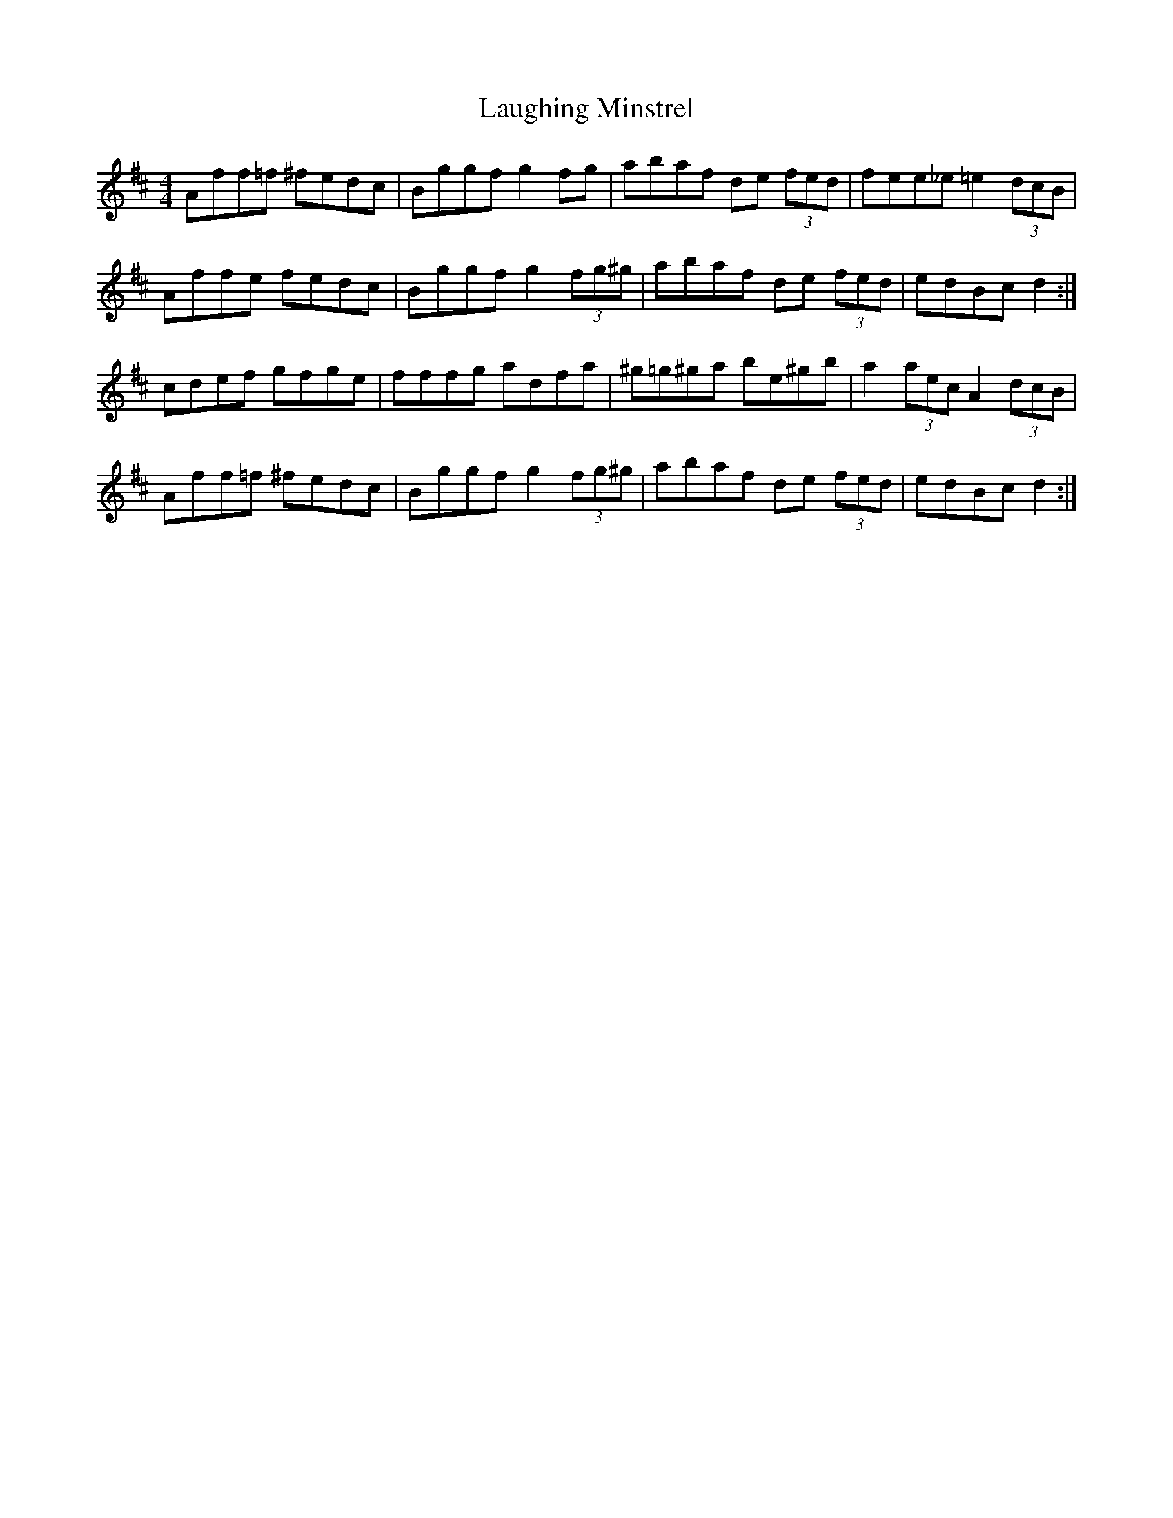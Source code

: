 X: 23078
T: Laughing Minstrel
R: hornpipe
M: 4/4
K: Dmajor
Aff=f ^fedc|Bggf g2 fg|abaf de (3fed|fee_e =e2 (3dcB|
Affe fedc|Bggf g2 (3fg^g|abaf de (3fed|edBc d2:|
cdef gfge|fffg adfa|^g=g^ga be^gb|a2 (3aec A2 (3dcB|
Aff=f ^fedc|Bggf g2 (3fg^g|abaf de (3fed|edBc d2:|

